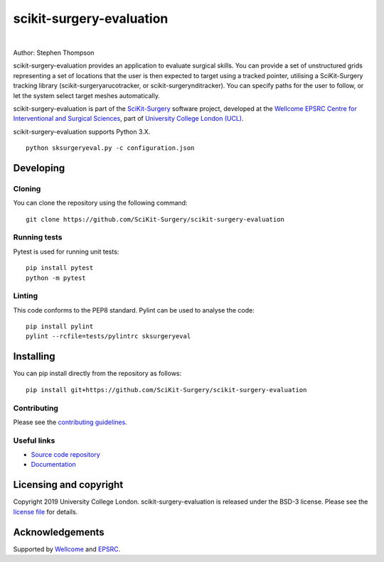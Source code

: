 scikit-surgery-evaluation
===============================

.. image:: https://github.com/SciKit-Surgery/scikit-surgery-evaluation/raw/master/project-icon.png
   :height: 128px
   :width: 128px
   :target: https://github.com/SciKit-Surgery/scikit-surgery-evaluation
   :alt: Logo

|

.. image:: https://github.com/SciKit-Surgery/scikit-surgery-evaluation/workflows/.github/workflows/ci.yml/badge.svg
   :target: https://github.com/SciKit-Surgery/scikit-surgery-evaluation/actions
   :alt: GitHub Actions CI status

.. image:: https://coveralls.io/repos/github/SciKit-Surgery/scikit-surgery-evaluation/badge.svg?branch=master&service=github
    :target: https://coveralls.io/github/SciKit-Surgery/scikit-surgery-evaluation?branch=master 
    :alt: Test coverage

.. image:: https://readthedocs.org/projects/scikit-surgery-evaluation/badge/?version=latest
    :target: http://scikit-surgery-evaluation.readthedocs.io/en/latest/?badge=latest
    :alt: Documentation Status

.. image:: https://img.shields.io/badge/Cite-SciKit--Surgery-informational
   :target: https://doi.org/10.1007/s11548-020-02180-5
   :alt: The SciKit-Surgery paper

.. image:: https://img.shields.io/badge/Contributor%20Covenant-2.1-4baaaa.svg
   :target: CODE_OF_CONDUCT.md

.. image:: https://img.shields.io/twitter/follow/scikit_surgery?style=social
   :target: https://twitter.com/scikit_surgery?ref_src=twsrc%5Etfw
   :alt: Follow scikit_surgery on twitter

Author: Stephen Thompson

scikit-surgery-evaluation provides an application to evaluate surgical skills. You can provide a set of unstructured grids representing a set of locations that the user is then expected to target using a tracked pointer, utilising a SciKit-Surgery tracking library (scikit-surgeryarucotracker, or scikit-surgerynditracker). You can specify paths for the user to follow, or let the system select target meshes automatically.

scikit-surgery-evaluation is part of the `SciKit-Surgery`_ software project, developed at the `Wellcome EPSRC Centre for Interventional and Surgical Sciences`_, part of `University College London (UCL)`_.

scikit-surgery-evaluation supports Python 3.X.


::

    python sksurgeryeval.py -c configuration.json


Developing
----------

Cloning
^^^^^^^

You can clone the repository using the following command:

::

    git clone https://github.com/SciKit-Surgery/scikit-surgery-evaluation


Running tests
^^^^^^^^^^^^^
Pytest is used for running unit tests:
::

    pip install pytest
    python -m pytest


Linting
^^^^^^^

This code conforms to the PEP8 standard. Pylint can be used to analyse the code:

::

    pip install pylint
    pylint --rcfile=tests/pylintrc sksurgeryeval


Installing
----------

You can pip install directly from the repository as follows:

::

    pip install git+https://github.com/SciKit-Surgery/scikit-surgery-evaluation



Contributing
^^^^^^^^^^^^

Please see the `contributing guidelines`_.


Useful links
^^^^^^^^^^^^

* `Source code repository`_
* `Documentation`_


Licensing and copyright
-----------------------

Copyright 2019 University College London.
scikit-surgery-evaluation is released under the BSD-3 license. Please see the `license file`_ for details.


Acknowledgements
----------------

Supported by `Wellcome`_ and `EPSRC`_.


.. _`Wellcome EPSRC Centre for Interventional and Surgical Sciences`: http://www.ucl.ac.uk/weiss
.. _`source code repository`: https://github.com/SciKit-Surgery/scikit-surgery-evaluation
.. _`Documentation`: https://scikit-surgery-evaluation.readthedocs.io
.. _`SciKit-Surgery`: https://github.com/SciKit-Surgery/scikit-surgery/wiki
.. _`University College London (UCL)`: http://www.ucl.ac.uk/
.. _`Wellcome`: https://wellcome.ac.uk/
.. _`EPSRC`: https://www.epsrc.ac.uk/
.. _`contributing guidelines`: https://github.com/SciKit-Surgery/scikit-surgery-evaluation/blob/master/CONTRIBUTING.rst
.. _`license file`: https://github.com/SciKit-Surgery/scikit-surgery-evaluation/blob/master/LICENSE

